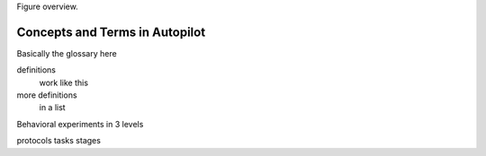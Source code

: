 .. _overview:

Figure overview.

Concepts and Terms in Autopilot
================================

Basically the glossary here

definitions
  work like this

more definitions
  in a list


Behavioral experiments in 3 levels

protocols
tasks
stages